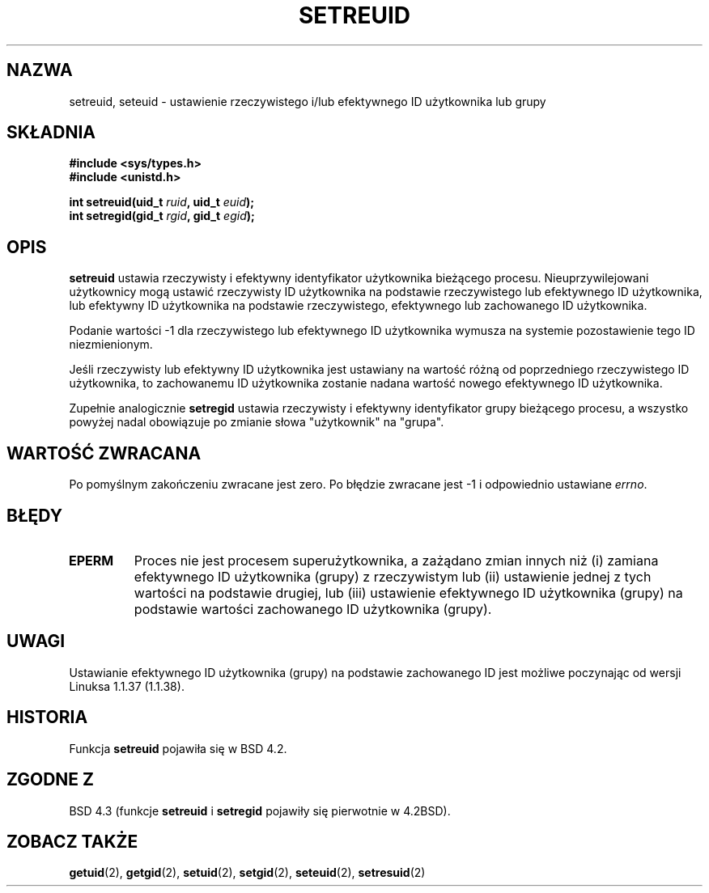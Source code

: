 .\" Translation (c) 2000 PTM Przemek Borys <pborys@dione.ids.pl>
.\" Last update: A. Krzysztofowicz <ankry@mif.pg.gda.pl>, Jan 2002,
.\"              manpages 1.47
.\"
.\" Copyright (c) 1983, 1991 The Regents of the University of California.
.\" All rights reserved.
.\"
.\" Redistribution and use in source and binary forms, with or without
.\" modification, are permitted provided that the following conditions
.\" are met:
.\" 1. Redistributions of source code must retain the above copyright
.\"    notice, this list of conditions and the following disclaimer.
.\" 2. Redistributions in binary form must reproduce the above copyright
.\"    notice, this list of conditions and the following disclaimer in the
.\"    documentation and/or other materials provided with the distribution.
.\" 3. All advertising materials mentioning features or use of this software
.\"    must display the following acknowledgement:
.\"	This product includes software developed by the University of
.\"	California, Berkeley and its contributors.
.\" 4. Neither the name of the University nor the names of its contributors
.\"    may be used to endorse or promote products derived from this software
.\"    without specific prior written permission.
.\"
.\" THIS SOFTWARE IS PROVIDED BY THE REGENTS AND CONTRIBUTORS ``AS IS'' AND
.\" ANY EXPRESS OR IMPLIED WARRANTIES, INCLUDING, BUT NOT LIMITED TO, THE
.\" IMPLIED WARRANTIES OF MERCHANTABILITY AND FITNESS FOR A PARTICULAR PURPOSE
.\" ARE DISCLAIMED.  IN NO EVENT SHALL THE REGENTS OR CONTRIBUTORS BE LIABLE
.\" FOR ANY DIRECT, INDIRECT, INCIDENTAL, SPECIAL, EXEMPLARY, OR CONSEQUENTIAL
.\" DAMAGES (INCLUDING, BUT NOT LIMITED TO, PROCUREMENT OF SUBSTITUTE GOODS
.\" OR SERVICES; LOSS OF USE, DATA, OR PROFITS; OR BUSINESS INTERRUPTION)
.\" HOWEVER CAUSED AND ON ANY THEORY OF LIABILITY, WHETHER IN CONTRACT, STRICT
.\" LIABILITY, OR TORT (INCLUDING NEGLIGENCE OR OTHERWISE) ARISING IN ANY WAY
.\" OUT OF THE USE OF THIS SOFTWARE, EVEN IF ADVISED OF THE POSSIBILITY OF
.\" SUCH DAMAGE.
.\"
.\"     @(#)setregid.2	6.4 (Berkeley) 3/10/91
.\"
.\" Modified Sat Jul 24 09:08:49 1993 by Rik Faith <faith@cs.unc.edu>
.\" Portions extracted from linux/kernel/sys.c:
.\"             Copyright (C) 1991, 1992  Linus Torvalds
.\"             May be distributed under the GNU General Public License
.\" Changes: Fri Jul 29 10:56:01 BST 1994 by Wilf. <G.Wilford@ee.surrey.ac.uk>
.\"          Tue Aug  2 14:56:48 BST 1994 by Wilf due to change in kernel.
.\"
.TH SETREUID 2 1994-08-02 "Linux 1.1.38" "Podręcznik programisty Linuksa"
.SH NAZWA
setreuid, seteuid \- ustawienie rzeczywistego i/lub efektywnego ID użytkownika
lub grupy
.SH SKŁADNIA
.B #include <sys/types.h>
.br
.B #include <unistd.h>
.sp
.BI "int setreuid(uid_t " ruid ", uid_t " euid );
.br
.BI "int setregid(gid_t " rgid ", gid_t " egid );
.SH OPIS
.B setreuid
ustawia rzeczywisty i efektywny identyfikator użytkownika bieżącego procesu.
Nieuprzywilejowani użytkownicy mogą ustawić rzeczywisty ID użytkownika na
podstawie rzeczywistego lub efektywnego ID użytkownika, lub efektywny ID
użytkownika na podstawie rzeczywistego, efektywnego lub zachowanego ID
użytkownika.

Podanie wartości \-1 dla rzeczywistego lub efektywnego ID użytkownika wymusza
na systemie pozostawienie tego ID niezmienionym.

Jeśli rzeczywisty lub efektywny ID użytkownika jest ustawiany na wartość różną
od poprzedniego rzeczywistego ID użytkownika, to zachowanemu ID użytkownika
zostanie nadana wartość nowego efektywnego ID użytkownika.

Zupełnie analogicznie
.B setregid
ustawia rzeczywisty i efektywny identyfikator grupy bieżącego procesu,
a wszystko powyżej nadal obowiązuje po zmianie słowa "użytkownik" na "grupa".

.SH "WARTOŚĆ ZWRACANA"
Po pomyślnym zakończeniu zwracane jest zero. Po błędzie zwracane jest \-1
i odpowiednio ustawiane
.IR errno .
.SH BŁĘDY
.TP
.B EPERM
Proces nie jest procesem superużytkownika, a zażądano zmian innych niż (i)
zamiana efektywnego ID użytkownika (grupy) z rzeczywistym lub (ii) ustawienie
jednej z tych wartości na podstawie drugiej, lub (iii) ustawienie efektywnego
ID użytkownika (grupy) na podstawie wartości zachowanego ID użytkownika
(grupy).
.SH UWAGI
Ustawianie efektywnego ID użytkownika (grupy) na podstawie zachowanego ID
jest możliwe poczynając od wersji Linuksa 1.1.37 (1.1.38).
.SH HISTORIA
Funkcja
.B setreuid
pojawiła się w BSD 4.2.
.SH "ZGODNE Z"
BSD 4.3 (funkcje
.B setreuid
i
.B setregid
pojawiły się pierwotnie w 4.2BSD).
.SH "ZOBACZ TAKŻE"
.BR getuid (2),
.BR getgid (2),
.BR setuid (2),
.BR setgid (2),
.BR seteuid (2),
.BR setresuid (2)

